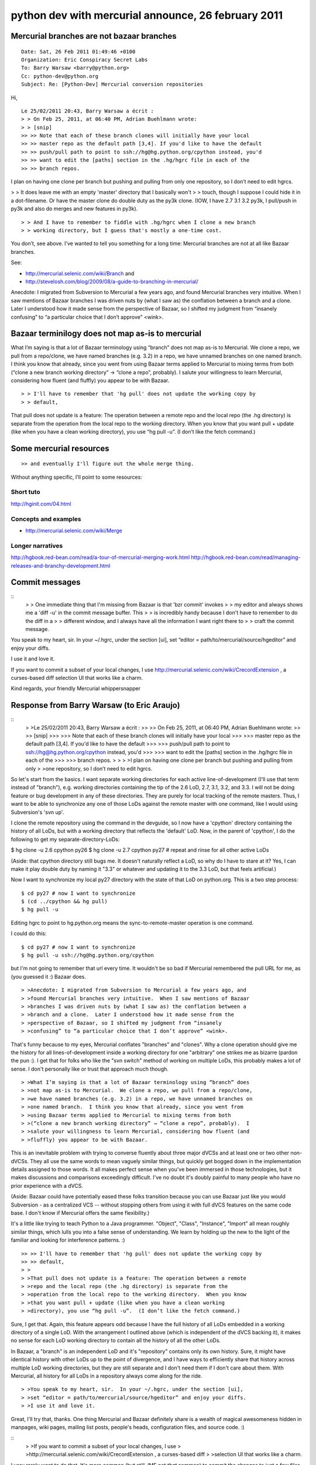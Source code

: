 ﻿

.. index::
   26 february 2011
   Python dev with mercurial

====================================================
python dev with mercurial announce, 26 february 2011
====================================================


Mercurial branches are not bazaar branches
==========================================

::

    Date: Sat, 26 Feb 2011 01:49:46 +0100
    Organization: Eric Conspiracy Secret Labs
    To: Barry Warsaw <barry@python.org>
    Cc: python-dev@python.org
    Subject: Re: [Python-Dev] Mercurial conversion repositories

Hi,


::

    Le 25/02/2011 20:43, Barry Warsaw a écrit :
    > > On Feb 25, 2011, at 06:40 PM, Adrian Buehlmann wrote:
    > > [snip]
    >> >> Note that each of these branch clones will initially have your local
    >> >> master repo as the default path [3,4]. If you'd like to have the default
    >> >> push/pull path to point to ssh://hg@hg.python.org/cpython instead, you'd
    >> >> want to edit the [paths] section in the .hg/hgrc file in each of the
    >> >> branch repos.

I plan on having one clone per branch but pushing and pulling from only
one repository, so I don’t need to edit hgrcs.

> > It does leave me with an empty 'master' directory that I basically won't
> > touch, though I suppose I could hide it in a dot-filename.
Or have the master clone do double duty as the py3k clone.  (IOW, I have
2.7 3.1 3.2 py3k, I pull/push in py3k and also do merges and new
features in py3k).

::

    > > And I have to remember to fiddle with .hg/hgrc when I clone a new branch
    > > working directory, but I guess that's mostly a one-time cost.


You don’t, see above.  I’ve wanted to tell you something for a long
time: Mercurial branches are not at all like Bazaar branches.

See:

- http://mercurial.selenic.com/wiki/Branch and
- http://stevelosh.com/blog/2009/08/a-guide-to-branching-in-mercurial/

Anecdote: I migrated from Subversion to Mercurial a few years ago, and
found Mercurial branches very intuitive.  When I saw mentions of Bazaar
branches I was driven nuts by (what I saw as) the conflation between a
branch and a clone.  Later I understood how it made sense from the
perspective of Bazaar, so I shifted my judgment from “insanely
confusing” to “a particular choice that I don’t approve” <wink>.

Bazaar terminilogy does not map as-is to mercurial
==================================================

What I’m saying is that a lot of Bazaar terminology using “branch” does
not map as-is to Mercurial.  We clone a repo, we pull from a repo/clone,
we have named branches (e.g. 3.2) in a repo, we have unnamed branches on
one named branch.  I think you know that already, since you went from
using Bazaar terms applied to Mercurial to mixing terms from both
(“clone a new branch working directory” → “clone a repo”, probably).  I
salute your willingness to learn Mercurial, considering how fluent (and
fluffly) you appear to be with Bazaar.

::

    > > I'll have to remember that 'hg pull' does not update the working copy by
    > > default,


That pull does not update is a feature: The operation between a remote
repo and the local repo (the .hg directory) is separate from the
operation from the local repo to the working directory.  When you know
that you want pull + update (like when you have a clean working
directory), you use “hg pull -u”.  (I don’t like the fetch command.)


.. index::
   mercurial resources

Some mercurial resources
========================

::

    >> and eventually I'll figure out the whole merge thing.


Without anything specific, I’ll point to some resources:

Short tuto
----------

http://hginit.com/04.html

Concepts and examples
---------------------

- http://mercurial.selenic.com/wiki/Merge


Longer narratives
-----------------

http://hgbook.red-bean.com/read/a-tour-of-mercurial-merging-work.html
http://hgbook.red-bean.com/read/managing-releases-and-branchy-development.html


.. index::
   hgeditor
   CrecordExtension (mercurial)


Commit messages
===============

::
    > > One immediate thing that I'm missing from Bazaar is that 'bzr commit' invokes
    > > my editor and always shows me a 'diff -u' in the commit message buffer.  This
    > > is incredibly handy because I don't have to remember to do the diff in a
    > > different window, and I always have all the information I want right there to
    > > craft the commit message.


You speak to my heart, sir.  In your ~/.hgrc, under the section [ui],
set “editor = path/to/mercurial/source/hgeditor” and enjoy your diffs.

I use it and love it.

If you want to commit a subset of your local changes, I use
http://mercurial.selenic.com/wiki/CrecordExtension , a curses-based diff
selection UI that works like a charm.

Kind regards,
your friendly Mercurial whippersnapper


Response from Barry Warsaw (to Eric Araujo)
===========================================


::
    > >Le 25/02/2011 20:43, Barry Warsaw a écrit :
    >> >> On Feb 25, 2011, at 06:40 PM, Adrian Buehlmann wrote:
    >> >> [snip]
    >>> >>> Note that each of these branch clones will initially have your local
    >>> >>> master repo as the default path [3,4]. If you'd like to have the default
    >>> >>> push/pull path to point to ssh://hg@hg.python.org/cpython instead, you'd
    >>> >>> want to edit the [paths] section in the .hg/hgrc file in each of the
    >>> >>> branch repos.
    > >
    > >I plan on having one clone per branch but pushing and pulling from only
    > >one repository, so I don’t need to edit hgrcs.


So let's start from the basics.  I want separate working directories for each
active line-of-development (I'll use that term instead of "branch"),
e.g. working directories containing the tip of the 2.6 LoD, 2.7, 3.1, 3.2, and
3.3.  I will not be doing feature or bug development in any of these
directories.  They are purely for local tracking of the remote masters.  Thus,
I want to be able to synchronize any one of those LoDs against the remote
master with one command, like I would using Subversion's 'svn up'.

I clone the remote repository using the command in the devguide, so I now have
a 'cpython' directory containing the history of all LoDs, but with a working
directory that reflects the 'default' LoD.  Now, in the parent of 'cpython', I
do the following to get my separate-directory-LoDs:

$ hg clone -u 2.6 cpython py26
$ hg clone -u 2.7 cpython py27
# repeat and rinse for all other active LoDs

(Aside: that cpython directory still bugs me.  It doesn't naturally reflect a
LoD, so why do I have to stare at it?  Yes, I can make it play double duty by
naming it "3.3" or whatever and updating it to the 3.3 LoD, but that feels
artificial.)

Now I want to synchronize my local py27 directory with the state of that LoD
on python.org.  This is a two step process::

    $ cd py27 # now I want to synchronize
    $ (cd ../cpython && hg pull)
    $ hg pull -u

Editing hgrc to point to hg.python.org means the sync-to-remote-master
operation is one command.

I could do this::

    $ cd py27 # now I want to synchronize
    $ hg pull -u ssh://hg@hg.python.org/cpython

but I'm not going to remember that url every time.  It wouldn't be so bad if
Mercurial remembered the pull URL for me, as (you guessed it :) Bazaar does.

::

    > >Anecdote: I migrated from Subversion to Mercurial a few years ago, and
    > >found Mercurial branches very intuitive.  When I saw mentions of Bazaar
    > >branches I was driven nuts by (what I saw as) the conflation between a
    > >branch and a clone.  Later I understood how it made sense from the
    > >perspective of Bazaar, so I shifted my judgment from “insanely
    > >confusing” to “a particular choice that I don’t approve” <wink>.


That's funny because to my eyes, Mercurial conflates "branches" and "clones".
Why a clone operation should give me the history for all lines-of-development
inside a working directory for one "arbitrary" one strikes me as bizarre
(pardon the pun :).  I get that for folks who like the "svn switch" method of
working on multiple LoDs, this probably makes a lot of sense.  I don't
personally like or trust that approach much though.

::

    > >What I’m saying is that a lot of Bazaar terminology using “branch” does
    > >not map as-is to Mercurial.  We clone a repo, we pull from a repo/clone,
    > >we have named branches (e.g. 3.2) in a repo, we have unnamed branches on
    > >one named branch.  I think you know that already, since you went from
    > >using Bazaar terms applied to Mercurial to mixing terms from both
    > >(“clone a new branch working directory” → “clone a repo”, probably).  I
    > >salute your willingness to learn Mercurial, considering how fluent (and
    > >fluffly) you appear to be with Bazaar.


This is an inevitable problem with trying to converse fluently about three
major dVCSs and at least one or two other non-dVCSs.  They all use the same
words to mean vaguely similar things, but quickly get bogged down in the
implementation details assigned to those words.  It all makes perfect sense
when you've been immersed in those technologies, but it makes discussions and
comparisons exceedingly difficult.  I've no doubt it's doubly painful to many
people who have no prior experience with a dVCS.

(Aside: Bazaar could have potentially eased these folks transition because you
can use Bazaar just like you would Subversion - as a centralized VCS --
without stopping others from using it with full dVCS features on the same code
base.  I don't know if Mercurial offers the same flexibility.)

It's a little like trying to teach Python to a Java programmer.  "Object",
"Class", "Instance", "Import" all mean roughly similar things, which lulls you
into a false sense of understanding.  We learn by holding up the new to the
light of the familiar and looking for interference patterns. :)

::

    >> >> I'll have to remember that 'hg pull' does not update the working copy by
    >> >> default,
    > >
    > >That pull does not update is a feature: The operation between a remote
    > >repo and the local repo (the .hg directory) is separate from the
    > >operation from the local repo to the working directory.  When you know
    > >that you want pull + update (like when you have a clean working
    > >directory), you use “hg pull -u”.  (I don’t like the fetch command.)

Sure, I get that.  Again, this feature appears odd because I have the full
history of all LoDs embedded in a working directory of a single LoD.  With the
arrangement I outlined above (which is independent of the dVCS backing it), it
makes no sense for each LoD working directory to contain all the history of
all the other LoDs.

In Bazaar, a "branch" is an independent LoD and it's "repository" contains
only its own history.  Sure, it might have identical history with other LoDs
up to the point of divergence, and I have ways to efficiently share that
history across multiple LoD working directories, but they are still separate
and I don't need them if I don't care about them.  With Mercurial, all history
for all LoDs in a repository always come along for the ride.

::

    > >You speak to my heart, sir.  In your ~/.hgrc, under the section [ui],
    > >set “editor = path/to/mercurial/source/hgeditor” and enjoy your diffs.
    > >I use it and love it.


Great, I'll try that, thanks.  One thing Mercurial and Bazaar definitely share
is a wealth of magical awesomeness hidden in manpages, wiki pages, mailing
list posts, people's heads, configuration files, and source code. :)

::
    > >If you want to commit a subset of your local changes, I use
    > >http://mercurial.selenic.com/wiki/CrecordExtension , a curses-based diff
    > >selection UI that works like a charm.

I very rarely want to do that.  It's more common (but still, IME not *that*
common) to commit the changes to just a few files at a time.  One thing Bazaar
has that's very nice is the ability to "shelve" some changes for a time.
Let's say I'm working on a bug and I want to merge your changes in or sync to
the master.  I can shelve some or all of my uncommitted changes, which saves
them essentially out-of-the-way patch files, and then reverts my uncommitted
changes.  Unshelving then is the process of re-applying those patch files, and
yes, resolving conflicts.

This is also a great way to work when you want to do test-driven-development
but need to do some exploration first.  You can hack around non-TDD until
you're confident of your approach, shelve all your changes, then incrementally
apply them back as you write each test.  I'm sure Mercurial has something
equally awesome lurking about. :)

-Barry


Response from David Murray to Barry
===================================

::

    > > $ cd py27 # now I want to synchronize
    > > $ hg pull -u ssh://hg@hg.python.org/cpython
    > >
    > > but I'm not going to remember that url every time.  It wouldn't be so bad if
    > > Mercurial remembered the pull URL for me, as (you guessed it :) Bazaar does.


How does setting it in the hgrc differ from "remebering" it?  I've never
been comfortable with the bzr --remember option because I'm never
sure what it is remembering.  Much easier for me to see it in a config
file.  But, then, that's how my brain works, and other people's will
work differently.

::
    > > On Feb 26, 2011, at 01:49 AM, Ã‰ric Araujo wrote:
    >> > >Anecdote: I migrated from Subversion to Mercurial a few years ago, and
    >> > >found Mercurial branches very intuitive.  When I saw mentions of Bazaar
    >> > >branches I was driven nuts by (what I saw as) the conflation between a
    >> > >branch and a clone.  Later I understood how it made sense from the
    >> > >perspective of Bazaar, so I shifted my judgment from â€œinsanely
    >> > >confusingâ€ to â€œa particular choice that I donâ€™t approveâ€ <wink>.
    > >
    > > That's funny because to my eyes, Mercurial conflates "branches" and "clones".
    > > Why a clone operation should give me the history for all lines-of-development
    > > inside a working directory for one "arbitrary" one strikes me as bizarre
    > > (pardon the pun :).  I get that for folks who like the "svn switch" method of
    > > working on multiple LoDs, this probably makes a lot of sense.  I don't
    > > personally like or trust that approach much though.

I agree with you that I don't trust the 'svn switch' style.  I also find
it slow.  However....

::

    >> > >That pull does not update is a feature: The operation between a remote
    >> > >repo and the local repo (the .hg directory) is separate from the
    >> > >operation from the local repo to the working directory.  When you know
    >> > >that you want pull + update (like when you have a clean working
    >> > >directory), you use â€œhg pull -uâ€.  (I donâ€™t like the fetch command.)
    > >
    > > Sure, I get that.  Again, this feature appears odd because I have the full
    > > history of all LoDs embedded in a working directory of a single LoD.  With the
    > > arrangement I outlined above (which is independent of the dVCS backing it), it
    > > makes no sense for each LoD working directory to contain all the history of
    > > all the other LoDs.
    > >
    > > In Bazaar, a "branch" is an independent LoD and it's "repository" contains
    > > only its own history.  Sure, it might have identical history with other LoDs
    > > up to the point of divergence, and I have ways to efficiently share that
    > > history across multiple LoD working directories, but they are still separate
    > > and I don't need them if I don't care about them.  With Mercurial, all history
    > > for all LoDs in a repository always come along for the ride.

I find bazaar's model confusing, and hg's intuitive, just like Eric.
And consider that I learned bazaar before mercurial.  To me, it makes
perfect sense that in a DVCS the "unit" is a directory containing
a repository and a working copy, and that the repository is *the*
repository.  That is, it has everything related to the project in it,
just like the master SVN repository does (plus, since it is a DVCS,
whatever I've committed locally but not pushed to the master).  To have
a repository that only has some of the stuff in it is, IMO, confusing.
I advocated for having all the Python history in one repo partly for
that reason.

I can intellectually see your point about not really *needing* the stuff
for the LODs if you are only working on LOD X, but just like 'svn switch'
makes me uncomfortable, I'm just not *comfortable* not having the whole
repo in there :)

As an example, with mercurial, I feel comfortable moving directories
around and renaming them (with the help of google it took me about 1
minute to figure out how to keep the association between the repository
instances intact).  With bazaar I got in trouble trying to do that,
because the interrelationship between the working copy directories
(and their subsets of the repo?) and the master repo(?) was not clear.
I never did figure out how to make it work, I ended up starting over
with a new clone.

Now, as I get farther into learning mercurial I may well find things that
are just as confusing as I found that aspect of bazaar, but at least I
am comfortable with the outermost layer: the repo is the repo is the repo.


R. David Murray                                      www.bitdance.com



Branches and heads
==================

::

    Daniel Stutzbach <stutzbach@google.com> wrote:
    > > On Sat, Feb 26, 2011 at 9:55 AM, Antoine Pitrou <solipsis@pitrou.net> wrote:
    > >
    >> > > There is no such thing as an "unnamed branch". What would "hg branches"
    >> > > show? An empty space?
    > >
    > > I understand now why I was confused.  I had previously read the sentence
    > > "Both Git and Mercurial support unnamed local branches." at
    > > http://mercurial.selenic.com/wiki/BranchingExplained
    > >
    > > But as I dig deeper, I see that there is only one unnamed branch, and it
    > > actually does have an implicit name: "default".


Ok, so beware, the term "branch" can conflate two concepts:

- a path in the topology (or line of development)
- a "named branch" in hg terminology

So, actually, hg promotes a slightly different terminology:

- a "head" is a changeset without a child in the topology
- a "branch" usually means a "named branch": a set of changesets
  bearing the same label (e.g. "default"); that label is freely chosen
  by the committer at any point, and enforces no topological
  characteristic (even though in practice it will have, since it's the
  whole point from the user's perspective, and also because hg's
  default behaviour and concept of a "current branch" encourages it)

A (named) branch can have zero, one, or several heads:

- zero head: if all branch-local heads have a child in another named
  branch (for example, "trunk" is linearly followed by "2.7")
- several heads: if several lines of development were started in this
  branch without bothering to give them separate names

When you have several heads on a branch, you can merge them together if
you want to reconcile the lines of development they represent.

When you have several branches with at least one head each, you can
also merge them together: you must be careful to choose which named
branch the merge changeset will be part of (for example, if you want
to merge "3.1" into "3.2", you will certainly want the merge changeset
to be part of "3.2", otherwise "3.1" will get a lot of unwanted
features ;-)).

Note: a branch with zero head is marked "inactive" in "hg branches".
This basically means that it has already been merged in another branch.
(of course, you can still develop in that branch, which will certainly
create a new head as soon as you commit your first new changeset)

Regards

Antoine.


.. index::
   LOD (Line of Development)


Response from Brett Cannon to Barry
===================================

::

    From: Brett Cannon <brett@python.org>
    Date: Sat, 26 Feb 2011 12:09:58 -0800
    To: Barry Warsaw <barry@python.org>
    Cc: python-dev@python.org
    Subject: Re: [Python-Dev] Mercurial conversion repositories


::

    > > On Feb 26, 2011, at 01:49 AM, Éric Araujo wrote:
    > >
    >> > >Le 25/02/2011 20:43, Barry Warsaw a écrit :
    >>> > >> On Feb 25, 2011, at 06:40 PM, Adrian Buehlmann wrote:
    >>> > >> [snip]
    >>>> > >>> Note that each of these branch clones will initially have your local
    >>>> > >>> master repo as the default path [3,4]. If you'd like to have the
    > > default
    >>>> > >>> push/pull path to point to ssh://hg@hg.python.org/cpython instead,
    > > you'd
    >>>> > >>> want to edit the [paths] section in the .hg/hgrc file in each of the
    >>>> > >>> branch repos.
    >> > >
    >> > >I plan on having one clone per branch but pushing and pulling from only
    >> > >one repository, so I don’t need to edit hgrcs.
    > >
    > > So let's start from the basics.  I want separate working directories for
    > > each
    > > active line-of-development (I'll use that term instead of "branch"),
    > > e.g. working directories containing the tip of the 2.6 LoD, 2.7, 3.1, 3.2,
    > > and
    > > 3.3.  I will not be doing feature or bug development in any of these
    > > directories.  They are purely for local tracking of the remote masters.
    > >  Thus,
    > > I want to be able to synchronize any one of those LoDs against the remote
    > > master with one command, like I would using Subversion's 'svn up'.
    > >

For other people's benefit, LoD == line of development (I think).

::

    > >
    > > I clone the remote repository using the command in the devguide, so I now
    > > have
    > > a 'cpython' directory containing the history of all LoDs, but with a
    > > working
    > > directory that reflects the 'default' LoD.  Now, in the parent of
    > > 'cpython', I
    > > do the following to get my separate-directory-LoDs:
    > >
    > > $ hg clone -u 2.6 cpython py26
    > > $ hg clone -u 2.7 cpython py27
    > > # repeat and rinse for all other active LoDs
    > >
    > >

That's one way of doing it.

::

    > > (Aside: that cpython directory still bugs me.  It doesn't naturally reflect
    > > a
    > > LoD, so why do I have to stare at it?  Yes, I can make it play double duty
    > > by
    > > naming it "3.3" or whatever and updating it to the 3.3 LoD, but that feels
    > > artificial.)
    > >

It's a clone repository of CPython; the name makes perfect sense. You are
focusing on what the repository happens to be updated to ATM, not the fact
that the repository itself represents any and all LoDs.

::

    > >
    > > Now I want to synchronize my local py27 directory with the state of that
    > > LoD
    > > on python.org.  This is a two step process:
    > >
    > > $ cd py27 # now I want to synchronize
    > > $ (cd ../cpython && hg pull)
    > > $ hg pull -u
    > >
    > > Editing hgrc to point to hg.python.org means the sync-to-remote-master
    > > operation is one command.
    > >
    > > I could do this:
    > >
    > > $ cd py27 # now I want to synchronize
    > > $ hg pull -u ssh://hg@hg.python.org/cpython
    > >
    > > but I'm not going to remember that url every time.  It wouldn't be so bad
    > > if
    > > Mercurial remembered the pull URL for me, as (you guessed it :) Bazaar
    > > does.
    > >

So does Hg: simply edit your .hgrc to have it both pull and push to the same
URL.

Clone the repository at a specific branch
=========================================

Or you can save yourself some trouble, and simply clone the repository at a
specific branch::

    hg clone ssh://hg@hg.python.org/cpython#2.7


I believe that might even strip out other history outside the scope of the
branch.


::

    > >
    >> > >Anecdote: I migrated from Subversion to Mercurial a few years ago, and
    >> > >found Mercurial branches very intuitive.  When I saw mentions of Bazaar
    >> > >branches I was driven nuts by (what I saw as) the conflation between a
    >> > >branch and a clone.  Later I understood how it made sense from the
    >> > >perspective of Bazaar, so I shifted my judgment from “insanely
    >> > >confusing” to “a particular choice that I don’t approve” <wink>.
    > >
    > > That's funny because to my eyes, Mercurial conflates "branches" and
    > > "clones".
    > > Why a clone operation should give me the history for all
    > > lines-of-development
    > > inside a working directory for one "arbitrary" one strikes me as bizarre
    > > (pardon the pun :).

Because Hg views a clone as that: a clone of the entire repository.

A branch just happens to be a part of the repository.

And because it is the entire repository it has to have you point somewhere, so
it goes with default since a lot of people never even work somewhere other than
on default.


::

    > >  I get that for folks who like the "svn switch" method of
    > > working on multiple LoDs, this probably makes a lot of sense.  I don't
    > > personally like or trust that approach much though.
    > >

Neither do I in an svn context and why Hg does let you check out just a
branch and have all pulls and pushes only go to that branch.

::

    > >
    >> > >What I’m saying is that a lot of Bazaar terminology using “branch” does
    >> > >not map as-is to Mercurial.  We clone a repo, we pull from a repo/clone,
    >> > >we have named branches (e.g. 3.2) in a repo, we have unnamed branches on
    >> > >one named branch.  I think you know that already, since you went from
    >> > >using Bazaar terms applied to Mercurial to mixing terms from both
    >> > >(“clone a new branch working directory” → “clone a repo”, probably).  I
    >> > >salute your willingness to learn Mercurial, considering how fluent (and
    >> > >fluffly) you appear to be with Bazaar.
    > >
    > > This is an inevitable problem with trying to converse fluently about three
    > > major dVCSs and at least one or two other non-dVCSs.  They all use the same
    > > words to mean vaguely similar things, but quickly get bogged down in the
    > > implementation details assigned to those words.  It all makes perfect sense
    > > when you've been immersed in those technologies, but it makes discussions
    > > and
    > > comparisons exceedingly difficult.  I've no doubt it's doubly painful to
    > > many
    > > people who have no prior experience with a dVCS.
    > >
    > > (Aside: Bazaar could have potentially eased these folks transition because
    > > you
    > > can use Bazaar just like you would Subversion - as a centralized VCS --
    > > without stopping others from using it with full dVCS features on the same
    > > code
    > > base.  I don't know if Mercurial offers the same flexibility.)
    > >
    > > It's a little like trying to teach Python to a Java programmer.  "Object",
    > > "Class", "Instance", "Import" all mean roughly similar things, which lulls
    > > you
    > > into a false sense of understanding.  We learn by holding up the new to the
    > > light of the familiar and looking for interference patterns. :)
    > >

Yes, fun isn't it? Makes me that much more glad I don't have to care about
other DVCSs anymore; make the decision of which one to go through was
painful partially for this reason.


::

    > >
    >>> > >> I'll have to remember that 'hg pull' does not update the working copy by
    >>> > >> default,
    >> > >
    >> > >That pull does not update is a feature: The operation between a remote
    >> > >repo and the local repo (the .hg directory) is separate from the
    >> > >operation from the local repo to the working directory.  When you know
    >> > >that you want pull + update (like when you have a clean working
    >> > >directory), you use “hg pull -u”.  (I don’t like the fetch command.)
    > >
    > > Sure, I get that.  Again, this feature appears odd because I have the full
    > > history of all LoDs embedded in a working directory of a single LoD.

Not single, _current_. I know you don't like the whole svn switch approach
that this is like, but Hg is very much about "don't forget a thing", which
is why you need to view a clone as a clone repository that you are choosing
to view in a certain way at any moment in time instead of as a single branch
that just happens to be carrying around the weight of other branches.
Totally different approaches to VCS.


::

    > >  With the
    > > arrangement I outlined above (which is independent of the dVCS backing it),
    > > it
    > > makes no sense for each LoD working directory to contain all the history of
    > > all the other LoDs.
    > >

As I said above, use the #<branch> format and you skip this issue (I think).



.. index::
   hg mq extension


Hg mq extension
===============


::

    > >
    > > In Bazaar, a "branch" is an independent LoD and it's "repository" contains
    > > only its own history.  Sure, it might have identical history with other
    > > LoDs
    > > up to the point of divergence, and I have ways to efficiently share that
    > > history across multiple LoD working directories, but they are still
    > > separate
    > > and I don't need them if I don't care about them.  With Mercurial, all
    > > history
    > > for all LoDs in a repository always come along for the ride.
    > >
    >> > >You speak to my heart, sir.  In your ~/.hgrc, under the section [ui],
    >> > >set “editor = path/to/mercurial/source/hgeditor” and enjoy your diffs.
    >> > >I use it and love it.
    > >
    > > Great, I'll try that, thanks.  One thing Mercurial and Bazaar definitely
    > > share
    > > is a wealth of magical awesomeness hidden in manpages, wiki pages, mailing
    > > list posts, people's heads, configuration files, and source code. :)
    > >
    >> > >If you want to commit a subset of your local changes, I use
    >> > >http://mercurial.selenic.com/wiki/CrecordExtension , a curses-based diff
    >> > >selection UI that works like a charm.
    > >
    > > I very rarely want to do that.  It's more common (but still, IME not *that*
    > > common) to commit the changes to just a few files at a time.  One thing
    > > Bazaar
    > > has that's very nice is the ability to "shelve" some changes for a time.
    > > Let's say I'm working on a bug and I want to merge your changes in or sync
    > > to
    > > the master.  I can shelve some or all of my uncommitted changes, which
    > > saves
    > > them essentially out-of-the-way patch files, and then reverts my
    > > uncommitted
    > > changes.  Unshelving then is the process of re-applying those patch files,
    > > and
    > > yes, resolving conflicts.
    > >


Hg's is the mq (Mercurial Queue) extension.


::

    > >
    > > This is also a great way to work when you want to do
    > > test-driven-development
    > > but need to do some exploration first.  You can hack around non-TDD until
    > > you're confident of your approach, shelve all your changes, then
    > > incrementally
    > > apply them back as you write each test.  I'm sure Mercurial has something
    > > equally awesome lurking about. :)



They all have the same history from the Linux kernel for the patch queue
concept. I suspect it's pretty universally implemented, just with different
command names (of course as gods forbid it be consistent).


Response of Barry Warsaw to Eric Araujo
=======================================

::

    From: Barry Warsaw <barry@python.org>
    To: = Araujo <merwok@netwok.org>
    Mime-Version: 1.0
    Cc: python-dev@python.org
    Subject: Re: [Python-Dev] Mercurial conversion repositories


::

    > >You speak to my heart, sir.  In your ~/.hgrc, under the section [ui],
    > >set “editor = path/to/mercurial/source/hgeditor” and enjoy your diffs.
    > >I use it and love it.


Except it doesn't quite work the way I want it to (hg 1.6.3).  It opens your
editor with two files, one is the commit message and the other is the diff.
(The script itself is a bit buggy too. ;)

But it's a good clue, and I've modified the default hgeditor script to get
closer, and fix the bug I noticed.  I basically append the diff to the
temporary log message file.  It's still not right though because if the diff
lines aren't prepended with 'HG:', they end up in the commit message.  Arg.

Oh well, I can clearly hack a more complicated script together.  It's such a
blindingly obvious improvement, it's too bad 'hg commit' doesn't DTRT by
default.

-Barry


Response of Barry Warsaw to David Murray
========================================

::

    Date: Sat, 26 Feb 2011 16:06:45 -0500
    From: Barry Warsaw <barry@python.org>
    To: "R. David Murray" <rdmurray@bitdance.com>
    Cc: python-dev@python.org
    Subject: Re: [Python-Dev] Mercurial conversion repositories


::

    > >On Sat, 26 Feb 2011 13:08:47 -0500, Barry Warsaw <barry@python.org> wrote:
    >> >> $ cd py27 # now I want to synchronize
    >> >> $ hg pull -u ssh://hg@hg.python.org/cpython
    >> >>
    >> >> but I'm not going to remember that url every time.  It wouldn't be so bad if
    >> >> Mercurial remembered the pull URL for me, as (you guessed it :) Bazaar does.
    > >
    > >How does setting it in the hgrc differ from "remebering" it?


It's different because you don't use a familiar interface to set it (i.e hg).
You have to know to hack a file to make it work.

That's not awesome user interface. ;)


::

    > >I've never been comfortable with the bzr --remember option because I'm never
    > >sure what it is remembering.  Much easier for me to see it in a config file.
    > >But, then, that's how my brain works, and other people's will work
    > >differently.


It's easy to tell what it remembers because it's exactly what you told it to
remember ;).  But I guess you're talking about push and pull automatically
remembering the location when none was previously set.  I love that feature.

And of course, bzr 'remembers' by setting a value in a config file, which of
course you *could* hack if you wanted to.  It's just that you don't normally
have to open your editor and remember which value in which config file you
have to manually modify to set the push and pull locations.  I think that's a
win, but YMMV. :)

Oh, and 'bzr info' always tells you what the push and pull locations are.

::

    > >I find bazaar's model confusing, and hg's intuitive, just like Ã‰ric.
    > >And consider that I learned bazaar before mercurial.  To me, it makes
    > >perfect sense that in a DVCS the "unit" is a directory containing
    > >a repository and a working copy, and that the repository is *the*
    > >repository.  That is, it has everything related to the project in it,
    > >just like the master SVN repository does (plus, since it is a DVCS,
    > >whatever I've committed locally but not pushed to the master).  To have
    > >a repository that only has some of the stuff in it is, IMO, confusing.
    > >I advocated for having all the Python history in one repo partly for
    > >that reason.

I would feel better about Mercurial's if the repo where not intimately tied
with a default working tree (yes, I know -U).  In a sense, that's what
Bazaar's shared repositories are: a place where all your history goes.  In
Bazaar's model though, it's not tied to a specific working tree, and it's
hidden in a dot-directory.

It's still kind of beside the point - this is the way Mercurial works, and I
don't really mean this thread to be an in-depth comparison between the two.

-Barry


Response of Antoine Pitrou to Barry Warsaw
==========================================


Mercurial extensions
====================

.. seealso:: http://mercurial.selenic.com/wiki/ShareExtension


::

    > >
    >> > >I find bazaar's model confusing, and hg's intuitive, just like Ã‰ric.
    >> > >And consider that I learned bazaar before mercurial.  To me, it makes
    >> > >perfect sense that in a DVCS the "unit" is a directory containing
    >> > >a repository and a working copy, and that the repository is *the*
    >> > >repository.  That is, it has everything related to the project in it,
    >> > >just like the master SVN repository does (plus, since it is a DVCS,
    >> > >whatever I've committed locally but not pushed to the master).  To have
    >> > >a repository that only has some of the stuff in it is, IMO, confusing.
    >> > >I advocated for having all the Python history in one repo partly for
    >> > >that reason.
    > >
    > > I would feel better about Mercurial's if the repo where not intimately tied
    > > with a default working tree (yes, I know -U).  In a sense, that's what
    > > Bazaar's shared repositories are: a place where all your history goes.  In
    > > Bazaar's model though, it's not tied to a specific working tree, and it's
    > > hidden in a dot-directory.


Often (but not always), when you're wanting to do something, there's an
extension for Mercurial which can be enabled ;)
http://mercurial.selenic.com/wiki/ShareExtension

Regards

Antoine.

Response of Barry Warsaw to Brett Cannon
========================================

::

    > >For other people's benefit, LoD == line of development (I think).


Yes.  It's just a word that isn't intimately tied to the implementation
details of a specific dVCS.

::

    >> >> I clone the remote repository using the command in the devguide, so I now
    >> >> have
    >> >> a 'cpython' directory containing the history of all LoDs, but with a
    >> >> working
    >> >> directory that reflects the 'default' LoD.  Now, in the parent of
    >> >> 'cpython', I
    >> >> do the following to get my separate-directory-LoDs:
    >> >>
    >> >> $ hg clone -u 2.6 cpython py26
    >> >> $ hg clone -u 2.7 cpython py27
    >> >> # repeat and rinse for all other active LoDs
    >> >>
    >> >>
    > >That's one way of doing it.

I'm sure there are many different ways of setting things up.  I am totally in
favor of the devguide documenting and encouraging one particular way, and I'm
sure Mercurial will prove to be a flexible tool that can conform to user's
preferences rather than the other way 'round.

::

    >> >> (Aside: that cpython directory still bugs me.  It doesn't naturally reflect
    >> >> a
    >> >> LoD, so why do I have to stare at it?  Yes, I can make it play double duty
    >> >> by
    >> >> naming it "3.3" or whatever and updating it to the 3.3 LoD, but that feels
    >> >> artificial.)
    >> >>
    > >It's a clone repository of CPython; the name makes perfect sense. You are
    > >focusing on what the repository happens to be updated to ATM, not the fact
    > >that the repository itself represents any and all LoDs.

No, I get all that.  I'm just not sure why I should care where all the history
is stored.  I'm not actually going to do any coding in the cpython directory,
so it just seems like a wart I have to carry around.  But as I said before,
this is the Mercurial Way, so be it.

::

    >> >> Now I want to synchronize my local py27 directory with the state of that
    >> >> LoD
    >> >> on python.org.  This is a two step process:
    >> >>
    >> >> $ cd py27 # now I want to synchronize
    >> >> $ (cd ../cpython && hg pull)
    >> >> $ hg pull -u
    >> >>
    >> >> Editing hgrc to point to hg.python.org means the sync-to-remote-master
    >> >> operation is one command.
    >> >>
    >> >> I could do this:
    >> >>
    >> >> $ cd py27 # now I want to synchronize
    >> >> $ hg pull -u ssh://hg@hg.python.org/cpython
    >> >>
    >> >> but I'm not going to remember that url every time.  It wouldn't be so bad
    >> >> if
    >> >> Mercurial remembered the pull URL for me, as (you guessed it :) Bazaar
    >> >> does.
    >> >>
    > >
    > >So does Hg: simply edit your .hgrc to have it both pull and push to the same
    > >URL.

Right, see my follow up to RDM.


::

    > >Or you can save yourself some trouble, and simply clone the repository at a
    > >specific branch:
    > >
    > >  hg clone ssh://hg@hg.python.org/cpython#2.7
    > >
    > >I believe that might even strip out other history outside the scope of the
    > >branch.

That might be a better way if it doesn't slurp down the entire repository
history.

::

    >>> >> >Anecdote: I migrated from Subversion to Mercurial a few years ago, and
    >>> >> >found Mercurial branches very intuitive.  When I saw mentions of Bazaar
    >>> >> >branches I was driven nuts by (what I saw as) the conflation between a
    >>> >> >branch and a clone.  Later I understood how it made sense from the
    >>> >> >perspective of Bazaar, so I shifted my judgment from “insanely
    >>> >> >confusing” to “a particular choice that I don’t approve” <wink>.
    >> >>
    >> >> That's funny because to my eyes, Mercurial conflates "branches" and
    >> >> "clones".
    >> >> Why a clone operation should give me the history for all
    >> >> lines-of-development
    >> >> inside a working directory for one "arbitrary" one strikes me as bizarre
    >> >> (pardon the pun :).
    > >
    > >Because Hg views a clone as that: a clone of the entire repository. A branch
    > >just happens to be a part of the repository. And because it is the entire
    > >repository it has to have you point somewhere, so it goes with default since
    > >a lot of people never even work somewhere other than on default.


Yep, I get all that.  It's Mercurial's model of the world.

::

    > >Yes, fun isn't it? Makes me that much more glad I don't have to care about
    > >other DVCSs anymore; make the decision of which one to go through was
    > >painful partially for this reason.


Lucky you!  I interact with tons of projects, so I still have to deal with
everything from CVS to git.  This will be my first serious foray into hg, and
for that I'm glad.

And really, *any* dVCS is better than a non-dVCS, so I'm really happy this is
finally happening, despite any initial grumbling you're reading into my posts. :)

::

    >>>> >> >> I'll have to remember that 'hg pull' does not update the working copy by
    >>>> >> >> default,
    >>> >> >
    >>> >> >That pull does not update is a feature: The operation between a remote
    >>> >> >repo and the local repo (the .hg directory) is separate from the
    >>> >> >operation from the local repo to the working directory.  When you know
    >>> >> >that you want pull + update (like when you have a clean working
    >>> >> >directory), you use “hg pull -u”.  (I don’t like the fetch command.)
    >> >>
    >> >> Sure, I get that.  Again, this feature appears odd because I have the full
    >> >> history of all LoDs embedded in a working directory of a single LoD.
    > >
    > >Not single, _current_. I know you don't like the whole svn switch approach
    > >that this is like, but Hg is very much about "don't forget a thing", which
    > >is why you need to view a clone as a clone repository that you are choosing
    > >to view in a certain way at any moment in time instead of as a single branch
    > >that just happens to be carrying around the weight of other branches.
    > >Totally different approaches to VCS.


No really, I do get all that!  I just don't like it much.  Maybe it'll grow on
me though.


Mq, shelve, loom, pipeline extensions
=====================================


::

    >> >> I very rarely want to do that.  It's more common (but still, IME not *that*
    >> >> common) to commit the changes to just a few files at a time.  One thing
    >> >> Bazaar
    >> >> has that's very nice is the ability to "shelve" some changes for a time.
    >> >> Let's say I'm working on a bug and I want to merge your changes in or sync
    >> >> to
    >> >> the master.  I can shelve some or all of my uncommitted changes, which
    >> >> saves
    >> >> them essentially out-of-the-way patch files, and then reverts my
    >> >> uncommitted
    >> >> changes.  Unshelving then is the process of re-applying those patch files,
    >> >> and
    >> >> yes, resolving conflicts.
    >> >>
    > >
    > >Hg's is the mq (Mercurial Queue) extension.


I think mq is more like quilt than shelve.  The moral equivalents in Bazaar
would probably be the loom and pipeline extensions.


hg-git, bzr-hg
==============

::

    >> >> This is also a great way to work when you want to do
    >> >> test-driven-development
    >> >> but need to do some exploration first.  You can hack around non-TDD until
    >> >> you're confident of your approach, shelve all your changes, then
    >> >> incrementally
    >> >> apply them back as you write each test.  I'm sure Mercurial has something
    >> >> equally awesome lurking about. :)
    > >
    > >They all have the same history from the Linux kernel for the patch queue
    > >concept. I suspect it's pretty universally implemented, just with different
    > >command names (of course as gods forbid it be consistent).


Truth to that.

I've often advocated for the big three to converge on repository format and
wire protocol, and for them to innovate and differentiate on ui.  The models
might be different enough that you couldn't do it 100%, but the existence of
mapping extensions (e.g. hg-git, bzr-hg) seems to imply that they're pretty
darn close.

If we had this, then all the hand wringing about which dVCS to choose would be
essentially moot.  You'd just pick the cli and gui clients you preferred.


Really, sweating over the dVCS tool detracts from what you do care about,
which is developing Python!

-Barry

Response from Dj Gilcrease to Brett Cannon (shelve extension)
=============================================================


::

    From: Dj Gilcrease <digitalxero@gmail.com>
    Date: Sat, 26 Feb 2011 16:48:05 -0500>
    To: Brett Cannon <brett@python.org>
    Cc: python-dev@python.org
    Subject: Re: [Python-Dev] Mercurial conversion repositories

.. index::
   http://mercurial.selenic.com/wiki/ShelveExtension


Hg shelve extension
-------------------

::

    On Sat, Feb 26, 2011 at 3:09 PM, Brett Cannon <brett@python.org> wrote:
    > > Hg's is the mq (Mercurial Queue) extension.


I prefer the hg shelve plugin
(http://mercurial.selenic.com/wiki/ShelveExtension) for this, more
intuitive to me.


Response of Adrian Buehlman to Barry Warsaw
===========================================

::

    Date: Sat, 26 Feb 2011 23:45:24 +0100
    From: Adrian Buehlmann <adrian@cadifra.com>

::

    > > On Feb 26, 2011, at 02:05 PM, R. David Murray wrote:
    > >
    >> >> On Sat, 26 Feb 2011 13:08:47 -0500, Barry Warsaw <barry@python.org> wrote:
    >>> >>> $ cd py27 # now I want to synchronize
    >>> >>> $ hg pull -u ssh://hg@hg.python.org/cpython
    >>> >>>
    >>> >>> but I'm not going to remember that url every time.  It wouldn't be so bad if
    >>> >>> Mercurial remembered the pull URL for me, as (you guessed it :) Bazaar does.
    >> >>
    >> >> How does setting it in the hgrc differ from "remebering" it?
    > >
    > > It's different because you don't use a familiar interface to set it (i.e hg).
    > > You have to know to hack a file to make it work.  That's not awesome user
    > > interface. ;)


.hg/hgrc files
==============

You'd have to take this up with Mercurial's BDFL Matt. He is a strong
advocate for teaching users to learn edit their .hg/hgrc files.

And he's quite firm on not wanting to have Mercurial touch .hg/hgrc --
with the single exception being to write a initial .hg/hgrc on 'hg
clone', containing the default path with the location from where the
repo was cloned.

Regarding Bazaar: FWIW, I periodically retried the speed of 'bzr check'
- and always gave up again looking at bzr due to the horrible slowness
of that command. If I have to use a DVCS I want to be able to check the
integrity of my clones in reasonable time. I do it with a cron job on
our internal server here and I expect it to have finished checking all
our repos when I get to my desk in the morning and look into my email
inbox, reading the daily email with the result of the verify runs.

After all, we do have everything secured with hashes, so we can use
them, don't we?


hg paths
========


::

    >> >> I've never been comfortable with the bzr --remember option because I'm never
    >> >> sure what it is remembering.  Much easier for me to see it in a config file.
    >> >> But, then, that's how my brain works, and other people's will work
    >> >> differently.
    > >
    > > It's easy to tell what it remembers because it's exactly what you told it to
    > > remember ;).  But I guess you're talking about push and pull automatically
    > > remembering the location when none was previously set.  I love that feature.
    > >
    > > And of course, bzr 'remembers' by setting a value in a config file, which of
    > > course you *could* hack if you wanted to.  It's just that you don't normally
    > > have to open your editor and remember which value in which config file you
    > > have to manually modify to set the push and pull locations.  I think that's a
    > > win, but YMMV. :)
    > >
    > > Oh, and 'bzr info' always tells you what the push and pull locations are.

You can use 'hg paths' for that:

See http://selenic.com/repo/hg/help/paths or 'hg help paths' on the command line


::

    >> >> I find bazaar's model confusing, and hg's intuitive, just like Ã‰ric.
    >> >> And consider that I learned bazaar before mercurial.  To me, it makes
    >> >> perfect sense that in a DVCS the "unit" is a directory containing
    >> >> a repository and a working copy, and that the repository is *the*
    >> >> repository.  That is, it has everything related to the project in it,
    >> >> just like the master SVN repository does (plus, since it is a DVCS,
    >> >> whatever I've committed locally but not pushed to the master).  To have
    >> >> a repository that only has some of the stuff in it is, IMO, confusing.
    >> >> I advocated for having all the Python history in one repo partly for
    >> >> that reason.
    > >
    > > I would feel better about Mercurial's if the repo where not intimately tied
    > > with a default working tree (yes, I know -U).  In a sense, that's what
    > > Bazaar's shared repositories are: a place where all your history goes.  In
    > > Bazaar's model though, it's not tied to a specific working tree, and it's
    > > hidden in a dot-directory.
    > >
    > > It's still kind of beside the point - this is the way Mercurial works, and I
    > > don't really mean this thread to be an in-depth comparison between the two.


I'm quite surprised indeed to read that much about Bazaar in this thread
here :)





